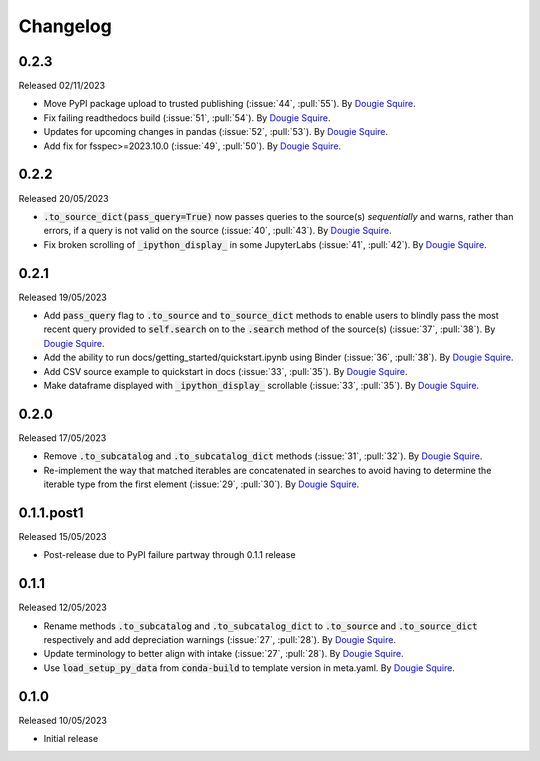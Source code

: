 .. _changelog:

Changelog
=========

0.2.3
-----

Released 02/11/2023

- Move PyPI package upload to trusted publishing (:issue:`44`, :pull:`55`). By
  `Dougie Squire <https://github.com/dougiesquire>`_.
- Fix failing readthedocs build (:issue:`51`, :pull:`54`). By
  `Dougie Squire <https://github.com/dougiesquire>`_.
- Updates for upcoming changes in pandas (:issue:`52`, :pull:`53`). By
  `Dougie Squire <https://github.com/dougiesquire>`_.
- Add fix for fsspec>=2023.10.0 (:issue:`49`, :pull:`50`). By
  `Dougie Squire <https://github.com/dougiesquire>`_.

0.2.2
-----

Released 20/05/2023

- :code:`.to_source_dict(pass_query=True)` now passes queries to the source(s) *sequentially* and
  warns, rather than errors, if a query is not valid on the source (:issue:`40`, :pull:`43`).
  By `Dougie Squire <https://github.com/dougiesquire>`_.
- Fix broken scrolling of :code:`_ipython_display_` in some JupyterLabs (:issue:`41`, :pull:`42`). 
  By `Dougie Squire <https://github.com/dougiesquire>`_.

0.2.1
-----

Released 19/05/2023

- Add :code:`pass_query` flag to :code:`.to_source` and :code:`to_source_dict` methods to enable
  users to blindly pass the most recent query provided to :code:`self.search` on to the 
  :code:`.search` method of the source(s) (:issue:`37`, :pull:`38`). By
  `Dougie Squire <https://github.com/dougiesquire>`_.
- Add the ability to run docs/getting_started/quickstart.ipynb using Binder (:issue:`36`, 
  :pull:`38`). By `Dougie Squire <https://github.com/dougiesquire>`_.
- Add CSV source example to quickstart in docs (:issue:`33`, :pull:`35`). By 
  `Dougie Squire <https://github.com/dougiesquire>`_.
- Make dataframe displayed with :code:`_ipython_display_` scrollable (:issue:`33`, :pull:`35`).
  By `Dougie Squire <https://github.com/dougiesquire>`_.

0.2.0
-----

Released 17/05/2023

- Remove :code:`.to_subcatalog` and :code:`.to_subcatalog_dict` methods (:issue:`31`, :pull:`32`). 
  By `Dougie Squire <https://github.com/dougiesquire>`_.
- Re-implement the way that matched iterables are concatenated in searches to avoid having 
  to determine the iterable type from the first element (:issue:`29`, :pull:`30`). By 
  `Dougie Squire <https://github.com/dougiesquire>`_.

0.1.1.post1
-----------

Released 15/05/2023

- Post-release due to PyPI failure partway through 0.1.1 release

0.1.1
-----

Released 12/05/2023

- Rename methods :code:`.to_subcatalog` and :code:`.to_subcatalog_dict` to :code:`.to_source` and 
  :code:`.to_source_dict` respectively and add depreciation warnings (:issue:`27`, :pull:`28`).
  By `Dougie Squire <https://github.com/dougiesquire>`_.
- Update terminology to better align with intake (:issue:`27`, :pull:`28`).
  By `Dougie Squire <https://github.com/dougiesquire>`_.
- Use :code:`load_setup_py_data` from :code:`conda-build` to template version in meta.yaml.
  By `Dougie Squire <https://github.com/dougiesquire>`_.


0.1.0
-----

Released 10/05/2023

- Initial release
